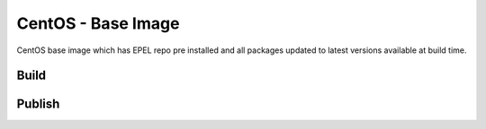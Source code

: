 CentOS - Base Image
===================

CentOS base image which has EPEL repo pre installed and all packages updated to latest versions available at build time.

Build
-----

.. code-block:: Shell
    DATE=$(date '+%Y-%m-%d')
    docker build --rm=true -t hub.bccvl.org.au/centos/centos7-epel:$DATE .



Publish
-------

.. code-brock:: Shell
    docker push hub.bccvl.org.au/centos/centos7-epel:$DATE


